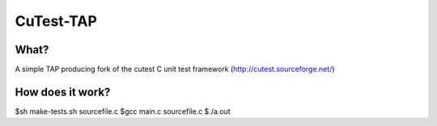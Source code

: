CuTest-TAP
==========

What?
-----
A simple TAP producing fork of the cutest C unit test framework (http://cutest.sourceforge.net/)


How does it work?
----
$sh make-tests.sh sourcefile.c
$gcc main.c sourcefile.c
$./a.out

